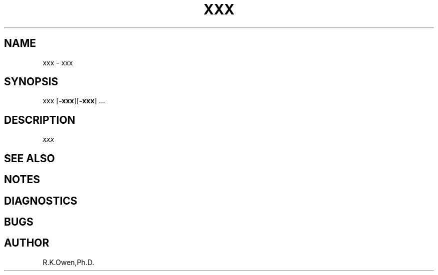 .\" RCSID @(#)$Id: Tmpl.man,v 1.2 1999/02/17 17:10:38 rk Exp $
.\" LIBDIR
.TH "XXX" "1rko" "12 May 1996"
.SH NAME
xxx \- xxx
.SH SYNOPSIS

 xxx \fR[\fB-xxx\fR][\fB-xxx\fR] \.\.\.

.SH DESCRIPTION
.I xxx

.SH SEE ALSO
.\" crontab(1),stat(2),libmon(8)

.SH NOTES

.SH DIAGNOSTICS

.SH BUGS

.SH AUTHOR
R.K.Owen,Ph.D.

.KEY WORDS
